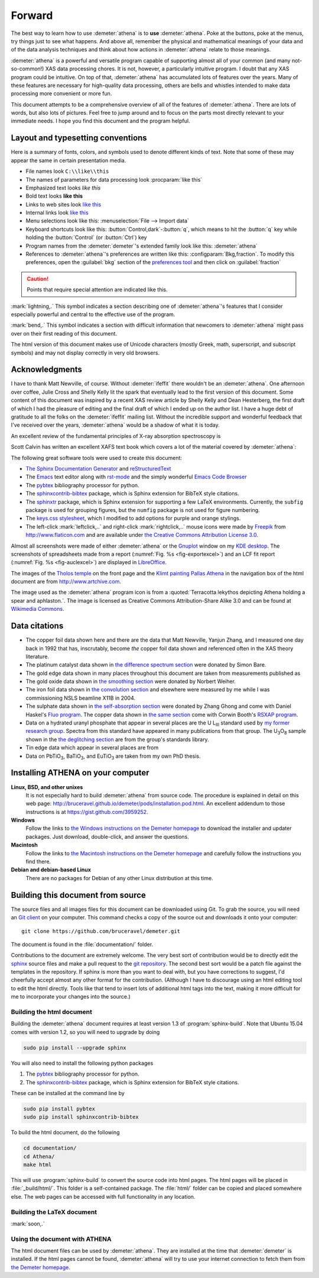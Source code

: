 ..
   Athena document is copyright 2016 Bruce Ravel and released under
   The Creative Commons Attribution-ShareAlike License
   http://creativecommons.org/licenses/by-sa/3.0/

Forward
=======

The best way to learn how to use :demeter:`athena` is to **use**
:demeter:`athena`. Poke at the buttons, poke at the menus, try things
just to see what happens. And above all, remember the physical and
mathematical meanings of your data and of the data analysis techniques
and think about how actions in :demeter:`athena` relate to those
meanings.

:demeter:`athena` is a powerful and versatile program capable of
supporting almost all of your common (and many not-so-common!) XAS
data processing chores. It is not, however, a particularly intuitive
program. I doubt that any XAS program could be intuitive. On top of
that, :demeter:`athena` has accumulated lots of features over the
years. Many of these features are necessary for high-quality data
processing, others are bells and whistles intended to make data
processing more convenient or more fun.

This document attempts to be a comprehensive overview of all of the
features of :demeter:`athena`. There are lots of words, but also lots
of pictures. Feel free to jump around and to focus on the parts most
directly relevant to your immediate needs. I hope you find this
document and the program helpful.


Layout and typesetting conventions
----------------------------------

Here is a summary of fonts, colors, and symbols used to denote different
kinds of text. Note that some of these may appear the same in certain
presentation media.

- File names look ``C:\\like\\this``

- The names of parameters for data processing look
  :procparam:`like this`

- Emphasized text looks *like this*

- Bold text looks **like this**

- Links to web sites look `like this <http://www.google.com>`__

- Internal links look `like this
  <forward.html#layout-and-typesetting-conventions>`__

- Menu selections look like this: :menuselection:`File --> Import data`
  
- Keyboard shortcuts look like this:
  :button:`Control,dark`-:button:`q`, which means to hit the :button:`q`
  key while holding the :button:`Control` (or :button:`Ctrl`) key

- Program names from the :demeter:`demeter`'s extended family look
  like this: :demeter:`athena`

- References to :demeter:`athena`'s preferences are written like this:
  :configparam:`Bkg,fraction`.  To modify this preferences, open the
  :guilabel:`bkg` section of the `preferences tool <other/prefs.html>`__ and
  then click on :guilabel:`fraction`

.. CAUTION::
   Points that require special attention are indicated
   like this.

.. TODO::
   Notes about features missing from the document are indicated
   like this.

.. versionadded:: 1.2.3
   Features that have been recently added to :demeter:`athena` are
   indicated like this if they have not yet been properly documented.
   Usually this is because I have been too lazy to make screenshots.

:mark:`lightning,.` This symbol indicates a section describing one of
:demeter:`athena`'s features that I consider especially
powerful and central to the effective use of the program.

.. endpar::

:mark:`bend,.` This symbol indicates a section with difficult
information that newcomers to :demeter:`athena` might pass
over on their first reading of this document.

.. endpar::

The html version of this document makes use of Unicode characters
(mostly Greek, math, superscript, and subscript symbols) and may not
display correctly in very old browsers.



Acknowledgments
----------------

I have to thank Matt Newville, of course. Without :demeter:`ifeffit`
there wouldn't be an :demeter:`athena`. One afternoon over coffee,
Julie Cross and Shelly Kelly lit the spark that eventually lead to the
first version of this document. Some content of this document was
inspired by a recent XAS review article by Shelly Kelly and Dean
Hesterberg, the first draft of which I had the pleasure of editing and
the final draft of which I ended up on the author list. I have a huge
debt of gratitude to all the folks on the :demeter:`ifeffit` mailing
list. Without the incredible support and wonderful feedback that I've
received over the years, :demeter:`athena` would be a shadow of what
it is today.

.. bibliography:: athena.bib
   :filter: author % "Kelly"
   :list: bullet

An excellent review of the fundamental principles of X-ray absorption
spectroscopy is

.. bibliography:: athena.bib
   :filter: author % "Newville" and year == '2014'
   :list: bullet

Scott Calvin has written an excellent XAFS text book which covers a
lot of the material covered by :demeter:`athena`:

.. bibliography:: athena.bib
   :filter: title % "Everyone"
   :list: bullet

The following great software tools were used to create this document:

- `The Sphinx Documentation Generator <http://sphinx-doc.org/>`_ and
  `reStructuredText <http://sphinx-doc.org/rest.html>`_

- The `Emacs <http://www.gnu.org/software/emacs/>`__ text editor along
  with `rst-mode
  <http://docutils.sourceforge.net/docs/user/emacs.html>`__ and the
  simply wonderful `Emacs Code Browser
  <http://ecb.sourceforge.net/>`__

- The `pybtex <http://pybtex.org/>`_ bibliography processor for
  python.

- The `sphinxcontrib-bibtex
  <https://sphinxcontrib-bibtex.readthedocs.org/en/latest/>`_
  package, which is Sphinx extension for BibTeX style citations.

- The `sphinxtr <https://github.com/jterrace/sphinxtr>`_ package,
  which is Sphinx extension for supporting a few LaTeX environments.
  Currently, the ``subfig`` package is used for grouping figures, but
  the ``numfig`` package is not used for figure numbering.
  
- The `keys.css stylesheet <https://github.com/michaelhue/keyscss>`_,
  which I modified to add options for purple and orange stylings.

- The left-click :mark:`leftclick,..` and right-click :mark:`rightclick,..` mouse icons
  were made by `Freepik <http://www.freepik.com>`_ from
  http://www.flaticon.com and are available under `the Creative
  Commons Attribution License 3.0
  <http://creativecommons.org/licenses/by/3.0/>`_.
  
Almost all screenshots were made of either :demeter:`athena` or the
`Gnuplot <http://gnuplot.info/>`__ window on my `KDE desktop
<http://www.kde.org>`__. The screenshots of spreadsheets made from a
report (:numref:`Fig. %s <fig-exportexcel>`) and an LCF fit
report (:numref:`Fig. %s <fig-auclexcel>`) are displayed in
`LibreOffice <http://www.libreoffice.org>`__.


The images of the `Tholos temple
<https://en.wikipedia.org/wiki/Delphi#Tholos>`_ on the front page and
the `Klimt painting Pallas Athena
<http://www.wikiart.org/en/gustav-klimt/minerva-or-pallas-athena>`_ in
the navigation box of the html document are from
http://www.artchive.com.

The image used as the :demeter:`athena` program icon is from a
:quoted:`Terracotta lekythos depicting Athena holding a spear and
aphlaston.`. The image is licensed as Creative Commons
Attribution-Share Alike 3.0 and can be found at `Wikimedia Commons
<http://commons.wikimedia.org/wiki/File:Brygos_Painter_lekythos_Athena_holding_spear_MET.jpg>`__.


Data citations
--------------

- The copper foil data shown here and there are the data that Matt
  Newville, Yanjun Zhang, and I measured one day back in 1992 that
  has, inscrutably, become *the* copper foil data shown and
  referenced often in the XAS theory literature.

- The platinum catalyst data shown in `the difference spectrum section
  <analysis/diff.html>`__ were donated by Simon Bare.

- The gold edge data shown in many places throughout this document are
  taken from measurements published as

  .. bibliography:: athena.bib
     :filter: author % "Lengke"
     :list: bullet

- The gold oxide data shown in `the smoothing section
  <process/smooth.html>`__ were donated by Norbert Weiher.

- The iron foil data shown in `the convolution section
  <process/conv.html>`__ and elsewhere were measured by me while I
  was commissioning NSLS beamline X11B in 2004.

- The sulphate data shown in `the self-absorption section
  <process/sa.html>`__ were donated by Zhang Ghong and come with
  Daniel Haskel's `Fluo program
  <http://www.aps.anl.gov/xfd/people/haskel/fluo.html>`__. The copper
  data shown in `the same section <process/sa.html>`__ come with
  Corwin Booth's `RSXAP program <http://lise.lbl.gov/RSXAP/>`__.

- Data on a hydrated uranyl phosphate that appear in several places
  are the U L\ :sub:`III` standard used by `my former research group
  <http://www.mesg.anl.gov/>`__. Spectra from this standard have
  appeared in many publications from that group. The U\ :sub:`3`\ O\
  :sub:`8` sample shown in the `the deglitching section
  <process/deg.html>`__ are from the group's standards library.

- Tin edge data which appear in several places are from
   
  .. bibliography:: athena.bib
     :filter: author % "Impellitteri"
     :list: bullet

- Data on PbTiO\ :sub:`3`, BaTiO\ :sub:`3`, and EuTiO\ :sub:`3` are
  taken from my own PhD thesis.


   
Installing ATHENA on your computer
----------------------------------

**Linux, BSD, and other unixes**
    It is not especially hard to build :demeter:`athena`
    from source code. The 
    procedure is explained in detail on this web page:
    http://bruceravel.github.io/demeter/pods/installation.pod.html. An
    excellent addendum to those instructions is at
    https://gist.github.com/3959252.
**Windows**
    Follow the links to `the Windows instructions on the Demeter
    homepage <http://bruceravel.github.io/demeter/#windows>`__ to download the
    installer and updater packages. Just download, double-click, and
    answer the questions.
**Macintosh**
    Follow the links to `the Macintosh instructions on the Demeter
    homepage <http://bruceravel.github.io/demeter/#mac>`__ and carefully
    follow the instructions you find there.
**Debian and debian-based Linux**
    There are no packages for Debian of any other Linux distribution 
    at this time.


Building this document from source
----------------------------------

The source files and all images files for this document can be
downloaded using Git. To grab the source, you will need an `Git
client <http://git-scm.com/>`__ on your computer. This command checks a
copy of the source out and downloads it onto your computer:

::

        git clone https://github.com/bruceravel/demeter.git

The document is found in the :file:`documentation/` folder.

Contributions to the document are extremely welcome. The very best
sort of contribution would be to directly edit the `sphinx
<http://sphinx-doc.org>`_ source files and make a pull request to the
`git repository <https://github.com/bruceravel/demeter>`_. The second
best sort would be a patch file against the templates in the
repository. If sphinx is more than you want to deal with, but you have
corrections to suggest, I'd cheerfully accept almost any other format
for the contribution.  (Although I have to discourage using an html
editing tool to edit the html directly. Tools like that tend to insert
lots of additional html tags into the text, making it more difficult
for me to incorporate your changes into the source.)


Building the html document
~~~~~~~~~~~~~~~~~~~~~~~~~~

Building the :demeter:`athena` document requires at least version 1.3
of :program:`sphinx-build`.  Note that Ubuntu 15.04 comes with version
1.2, so you will need to upgrade by doing

.. code:: bash

   sudo pip install --upgrade sphinx

You will also need to install the following python packages

#. The `pybtex <http://pybtex.org/>`_ bibliography processor for
   python.
   
#. The `sphinxcontrib-bibtex
   <https://sphinxcontrib-bibtex.readthedocs.org/en/latest/>`_
   package, which is Sphinx extension for BibTeX style citations.

These can be installed at the command line by

.. code::

   sudo pip install pybtex
   sudo pip install sphinxcontrib-bibtex

To build the html document, do the following

.. code:: bash

   cd documentation/
   cd Athena/
   make html

This will use :program:`sphinx-build` to convert the source code into
html pages.  The html pages will be placed in :file:`_build/html/`.
This folder is a self-contained package.  The :file:`html/` folder can
be copied and placed somewhere else.  The web pages can be accessed
with full functionality in any location.


Building the LaTeX document
~~~~~~~~~~~~~~~~~~~~~~~~~~~

:mark:`soon,.`

.. linebreak::


Using the document with ATHENA
~~~~~~~~~~~~~~~~~~~~~~~~~~~~~~

The html document files can be used by :demeter:`athena`.  They are
installed at the time that :demeter:`demeter` is installed.  If the
html pages cannot be found, :demeter:`athena` will try to use your
internet connection to fetch them from `the Demeter homepage
<http://bruceravel.github.io/demeter/>`__.

